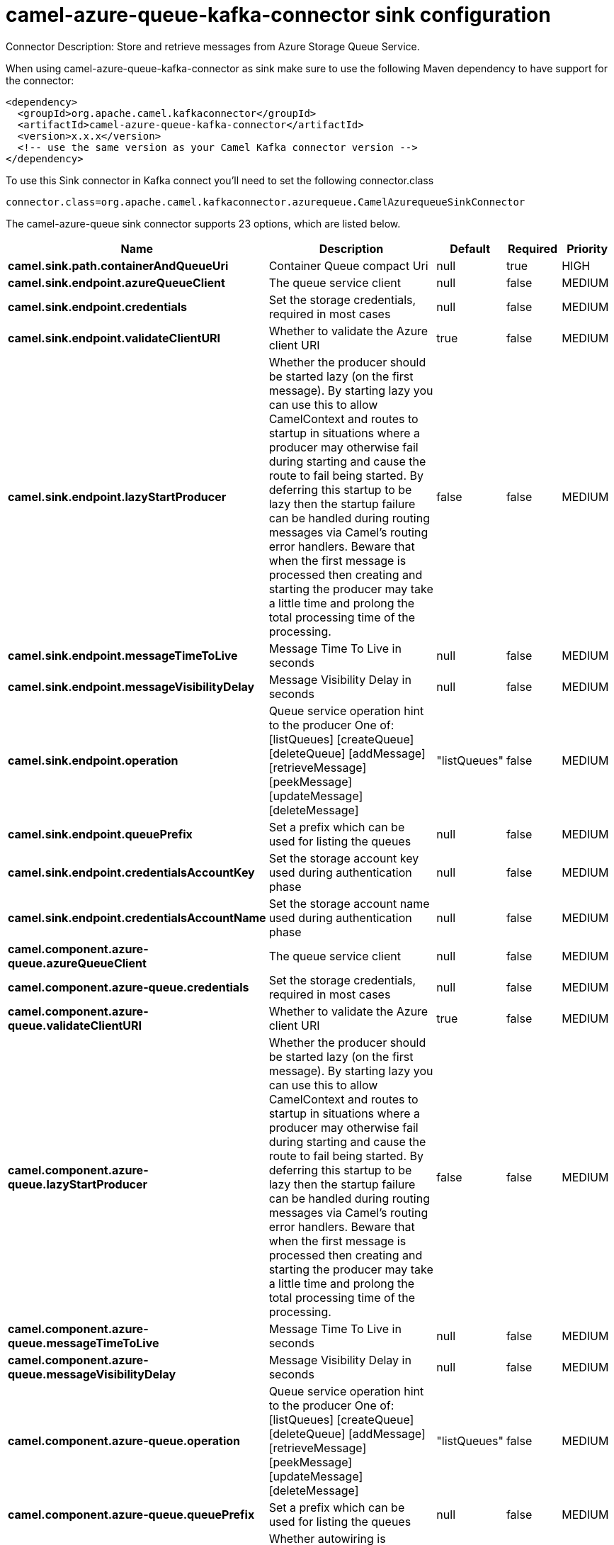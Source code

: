 // kafka-connector options: START
[[camel-azure-queue-kafka-connector-sink]]
= camel-azure-queue-kafka-connector sink configuration

Connector Description: Store and retrieve messages from Azure Storage Queue Service.

When using camel-azure-queue-kafka-connector as sink make sure to use the following Maven dependency to have support for the connector:

[source,xml]
----
<dependency>
  <groupId>org.apache.camel.kafkaconnector</groupId>
  <artifactId>camel-azure-queue-kafka-connector</artifactId>
  <version>x.x.x</version>
  <!-- use the same version as your Camel Kafka connector version -->
</dependency>
----

To use this Sink connector in Kafka connect you'll need to set the following connector.class

[source,java]
----
connector.class=org.apache.camel.kafkaconnector.azurequeue.CamelAzurequeueSinkConnector
----


The camel-azure-queue sink connector supports 23 options, which are listed below.



[width="100%",cols="2,5,^1,1,1",options="header"]
|===
| Name | Description | Default | Required | Priority
| *camel.sink.path.containerAndQueueUri* | Container Queue compact Uri | null | true | HIGH
| *camel.sink.endpoint.azureQueueClient* | The queue service client | null | false | MEDIUM
| *camel.sink.endpoint.credentials* | Set the storage credentials, required in most cases | null | false | MEDIUM
| *camel.sink.endpoint.validateClientURI* | Whether to validate the Azure client URI | true | false | MEDIUM
| *camel.sink.endpoint.lazyStartProducer* | Whether the producer should be started lazy (on the first message). By starting lazy you can use this to allow CamelContext and routes to startup in situations where a producer may otherwise fail during starting and cause the route to fail being started. By deferring this startup to be lazy then the startup failure can be handled during routing messages via Camel's routing error handlers. Beware that when the first message is processed then creating and starting the producer may take a little time and prolong the total processing time of the processing. | false | false | MEDIUM
| *camel.sink.endpoint.messageTimeToLive* | Message Time To Live in seconds | null | false | MEDIUM
| *camel.sink.endpoint.messageVisibilityDelay* | Message Visibility Delay in seconds | null | false | MEDIUM
| *camel.sink.endpoint.operation* | Queue service operation hint to the producer One of: [listQueues] [createQueue] [deleteQueue] [addMessage] [retrieveMessage] [peekMessage] [updateMessage] [deleteMessage] | "listQueues" | false | MEDIUM
| *camel.sink.endpoint.queuePrefix* | Set a prefix which can be used for listing the queues | null | false | MEDIUM
| *camel.sink.endpoint.credentialsAccountKey* | Set the storage account key used during authentication phase | null | false | MEDIUM
| *camel.sink.endpoint.credentialsAccountName* | Set the storage account name used during authentication phase | null | false | MEDIUM
| *camel.component.azure-queue.azureQueueClient* | The queue service client | null | false | MEDIUM
| *camel.component.azure-queue.credentials* | Set the storage credentials, required in most cases | null | false | MEDIUM
| *camel.component.azure-queue.validateClientURI* | Whether to validate the Azure client URI | true | false | MEDIUM
| *camel.component.azure-queue.lazyStartProducer* | Whether the producer should be started lazy (on the first message). By starting lazy you can use this to allow CamelContext and routes to startup in situations where a producer may otherwise fail during starting and cause the route to fail being started. By deferring this startup to be lazy then the startup failure can be handled during routing messages via Camel's routing error handlers. Beware that when the first message is processed then creating and starting the producer may take a little time and prolong the total processing time of the processing. | false | false | MEDIUM
| *camel.component.azure-queue.messageTimeToLive* | Message Time To Live in seconds | null | false | MEDIUM
| *camel.component.azure-queue.messageVisibilityDelay* | Message Visibility Delay in seconds | null | false | MEDIUM
| *camel.component.azure-queue.operation* | Queue service operation hint to the producer One of: [listQueues] [createQueue] [deleteQueue] [addMessage] [retrieveMessage] [peekMessage] [updateMessage] [deleteMessage] | "listQueues" | false | MEDIUM
| *camel.component.azure-queue.queuePrefix* | Set a prefix which can be used for listing the queues | null | false | MEDIUM
| *camel.component.azure-queue.autowiredEnabled* | Whether autowiring is enabled. This is used for automatic autowiring options (the option must be marked as autowired) by looking up in the registry to find if there is a single instance of matching type, which then gets configured on the component. This can be used for automatic configuring JDBC data sources, JMS connection factories, AWS Clients, etc. | true | false | MEDIUM
| *camel.component.azure-queue.configuration* | The Queue Service configuration | null | false | MEDIUM
| *camel.component.azure-queue.credentialsAccountKey* | Set the storage account key used during authentication phase | null | false | MEDIUM
| *camel.component.azure-queue.credentialsAccountName* | Set the storage account name used during authentication phase | null | false | MEDIUM
|===



The camel-azure-queue sink connector has no converters out of the box.





The camel-azure-queue sink connector has no transforms out of the box.





The camel-azure-queue sink connector has no aggregation strategies out of the box.
// kafka-connector options: END
